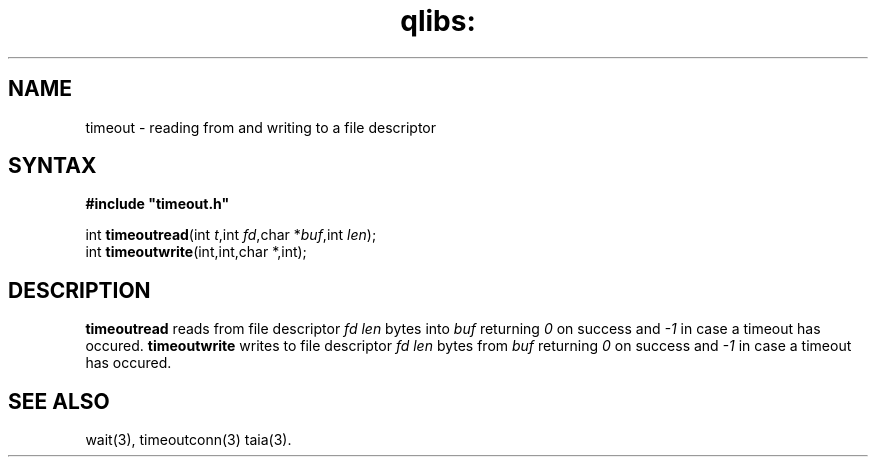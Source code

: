 .TH qlibs: timeout 3
.SH NAME
timeout \- reading from and writing to a file descriptor
.SH SYNTAX
.B #include \(dqtimeout.h\(dq

int \fBtimeoutread\fP(int \fIt\fR,int \fIfd\fR,char *\fIbuf\fR,int \fIlen\fR);
.br
int \fBtimeoutwrite\fP(int,int,char *,int);
.SH DESCRIPTION
.B timeoutread
reads from file descriptor
.I fd
.I len
bytes into
.I buf 
returning 
.I 0
on success and
.I -1
in case a timeout has occured.
.B timeoutwrite
writes to file descriptor
.I fd
.I len
bytes from
.I buf 
returning 
.I 0
on success and
.I -1
in case a timeout has occured.
.SH "SEE ALSO"
wait(3),
timeoutconn(3)
taia(3).
